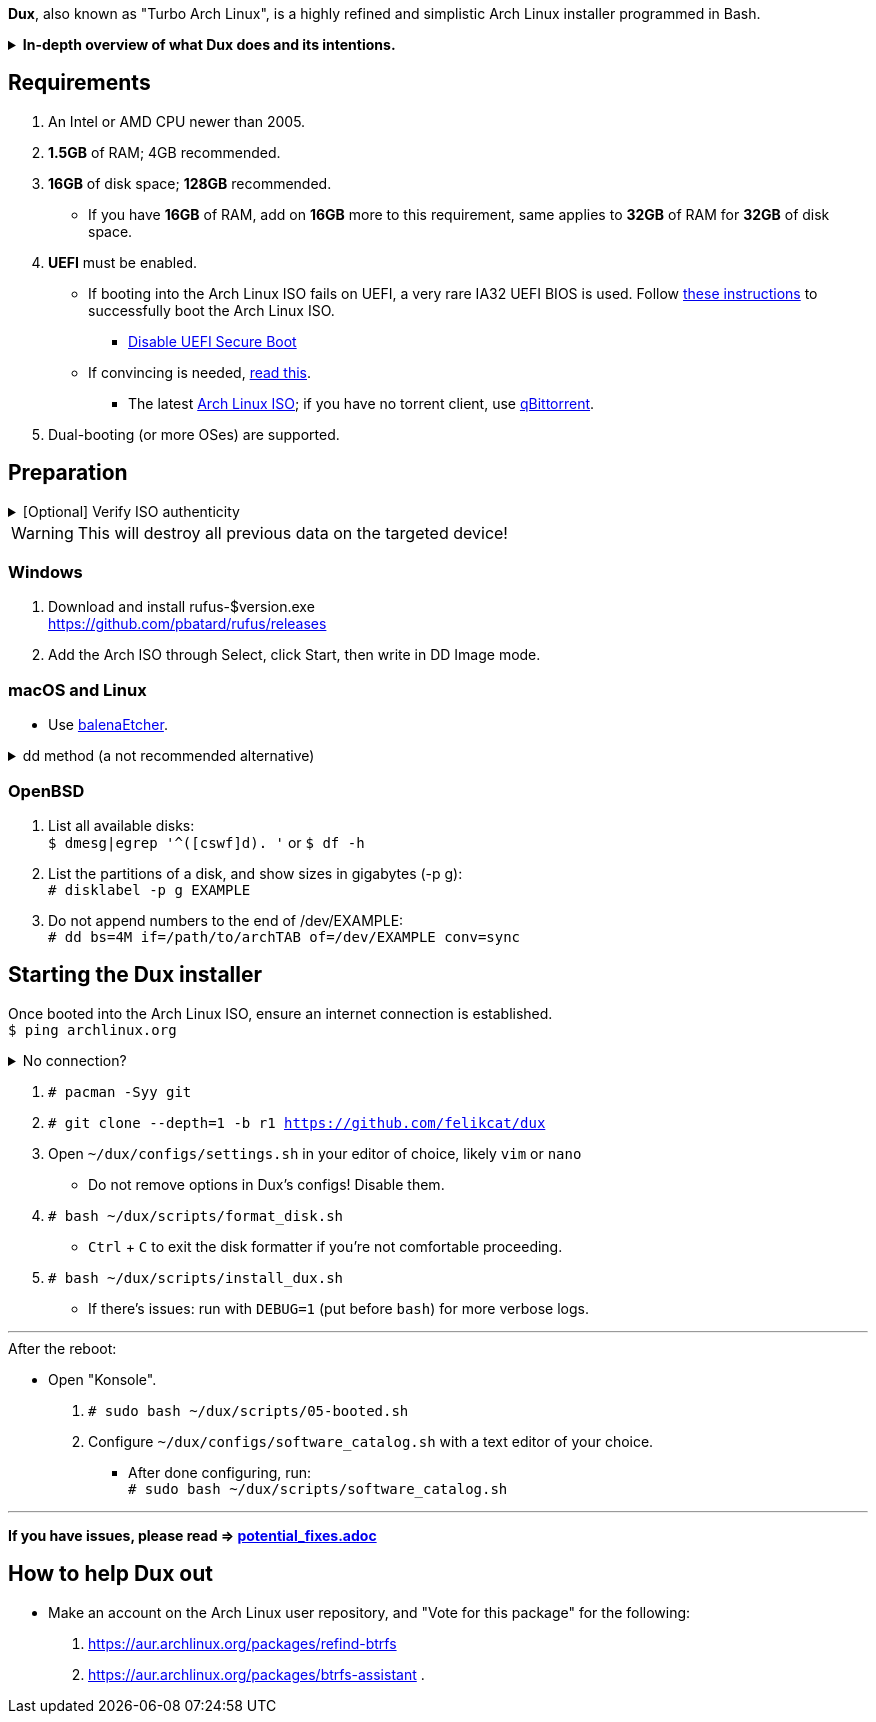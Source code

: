 :experimental:
ifdef::env-github[]
:icons:
:tip-caption: :bulb:
:note-caption: :information_source:
:important-caption: :heavy_exclamation_mark:
:caution-caption: :fire:
:warning-caption: :warning:
endif::[]
:imagesdir: imgs/

*Dux*, also known as "Turbo Arch Linux", is a highly refined and simplistic Arch Linux installer programmed in Bash.

.*In-depth overview of what Dux does and its intentions.*
[%collapsible]
====

[.lead]
Goals:

* Being easy to layer on your own additions to Dux to suit your specific needs, or to fork Dux into a custom spin.

* Backups are made for every file/folder modified by Dux.

* The built-in ricing is ensured to not cause breakages in future updates for KDE.

* No third-party Pacman (package) repositories are ever used.

* The official Arch Linux ISO is used, as it's a solid foundation that also has an entire team to maintain it.

* Dux doesn't provide its own repositories, so running Dux again is itself the updater. If your Arch Linux installed by Dux is not broken, do not run Dux again.

* A unique take on "ricing" (customization) by avoiding the following:
** Stringing together a bunch of different software by different developers, likely also dealing with conflicting opinions.


[.lead]
Actions taken by Dux:

* Useful functionality and customization are present in GUIs.
- Prevents resorting to manpages/manuals and configuration files, instead of trying out changes in a concise environment; example: KDE's System Settings.

* Wary of scope creep, the complexity of Dux's code, and the complexity of what Dux has installed.
- This makes it easy for someone to fork Dux and turn it into what they desire out of Arch Linux.

* Single-user only
- Linux is not meant as a multi-seat system. Projects such as systemd-homed are disabled or excluded from Dux to avoid their inherent security risks and additional complexity.

* Virtual machine guest support
** QEMU (multiple GPU drivers, such as QXL and Virtio), VMWare, Hyper-V, and VirtualBox.

* Support for old to new NVIDIA and Intel GPUs.
** Offloading tasks to a different GPU is also supported.

* Inter fonts by default
** Similar to macOS SF Pro fonts, but optimized for Linux. Great font rendering for low-DPI to high-DPI displays; increased readability and beautiful instead of (poorly) utilitarian.

* `LUKS2`
** Disk encryption to act as an anti-theft measure with minimal performance reduction.

* `Pipewire` customizations:
- `resample.quality = 10`; audio quality fall-off at ~21kHz instead of ~18kHz.
- `mem.mlock-all = true`; avoids paging the memory regions of Pipewire whenever possible to prevent audio glitches.

* Swap partition that's the same size as total RAM
** Under high memory pressure situations this keeps Linux afloat in terms of performance; video games run smoother while this is happening.
** Adds support for hibernation to disk, everything is kept as it were before hitting the hibernate button, allowing you to resume your work at a later date with 0 power usage until removed from hibernation.

* `Gamemode`
** Allows for a process to temporarily disable power-saving features for extra performance, mainly used by Lutris for video games.

* `BBRv2`: A TCP congestion control for lower bufferbloat; read about its positive effects on download/upload speeds and latency link:https://archive.ph/l0zc8[here].
** NOTE: qdisc is left at default, rather than the CAKE qdisc being used: +
https://github.com/systemd/systemd/issues/9725#issuecomment-564872011

* `Btrfs` is used to:
** Compress data in real-time without noticeable performance impacts, reducing write amplification (increases longevity of disks by lowering disk usage), and increasing read speeds on slow disks.
** Have high-performance and deduplicated "snapshots" (backups) of key areas, which turns Arch Linux updates breaking software into a small nuisance, as it's very quick and easy to restore to a previous snapshot.
** Allow for an easier data recovery if a disk gets damaged and/or starts to have bad sectors.
** To once a month automatically check (Scrub) over all filesystem data and metadata and verifying the checksums, repairing damage if present and possible.

* `Snapper` instead of `Timeshift`
** `Timeshift` is limited to taking snapshots of @ (root) and @home only.
*** Taking snapshots encompassing all of @ (root) is wasteful; Dux specifically makes Btrfs subvolumes for these directories to exclude them from snapshots: `/srv, /var/cache/pacman/pkg, /var/log, /home`
** `Snapper` makes read-only and replicable snapshots.

* `GPT`
** Compared to MBR, GPT supports disks above 2TB capacity, 128 primary partitions instead of 4, and protects against boot record corruption.

* `I/O scheduling changes`
** `mq-deadline` for SSDs and eMMCs (flash/USB disks/SD cards), `bfq` for spinning disks (HDDs). +
This makes these types of disks highly responsive to your inputs.

* `irqbalance`
** Manages IRQ interrupts more efficiently by being more aware of the current environment. One example is offloading IRQ interrupts to CPU affinities which have the lowest load on them. Another example is respecting VMs having their CPU affinities isolated, meaning irqbalance will offload the IRQ interrupts to CPU affinities that aren't isolated.

* `Flatpak`
** Visual inconsistencies with Flatpaks are mostly fixed.

* `thermald`
** Provides a large performance boost for some Intel laptops, with no observable downsides for other hardware combinations.
** https://www.phoronix.com/scan.php?page=article&item=intel-thermald-tgl&num=2

* Disabled `Baloo` "full-text" indexer
** It's preferred to load files on demand then cache their thumbnails; a simpler approach that works reliably and without performance issues.
** `Baloo` has a link:https://bugs.kde.org/show_bug.cgi?id=402154[long-standing bug] related to usage of Btrfs subvolumes (which we use), that greatly impacts disk usage and overall system performance.
*** Even without this bug, file indexers daemons like `Baloo` won't be used as their design is conceptually over-complicated, and will always be problematic.

* No `systemd-oomd` and no `earlyoom`
** Let the Linux kernel handle OOM (out of memory) situations, it's responsive enough since Linux kernel v6.1 added MGLRU.

* `dnsmasq` and `openresolv`, instead of `systemd-resolved` and `systemd-resolvconf`
** To support "network locking" on some VPN clients, and for more reliable DNS resolution.

* `nftables`
** https://firewalld.org/2018/07/nftables-backend

* `NetworkManager` set to the `iwd` Wi-Fi backend for more network stability and performance.

* `dbus-broker`
** Replaces `dbus-daemon` for the system bus, as it's faster and more stable by being fully adapted for Linux only instead of trying to stay cross-platform.

* `chrony`
** High accuracy time sync that happens to be power efficient. Benchmarks and feature comparisons: https://chrony.tuxfamily.org/comparison.html
** Also accounts for https://en.wikipedia.org/wiki/Leap_second[leap seconds] for additional system clock (time) accuracy. Its "leap smear" mode is used to avoid negative effects from jumping the system clock a sudden and large amount.

* No graphical front-end for the "pacman" package manager
** Do you on Windows, go onto the Microsoft Store to look through and pick out programs you never tried thinking you want to use that program? Likely not, you instead use a search engine to find the program you already knew you wanted, read through its homepage, then install it. +
Search engines are better for finding the programs you need, instead of browsing through a shopping gallery (Windows Store) hoping to find another cool program to install that might be useful. +
Every program installed is another developer or set of developers to trust; keep your program list minimal to keep your PC happy and to waste less of your personal time.

* *Learning sources used:*
. https://www.kernel.org/doc/Documentation/x86/x86_64/boot-options.txt
. https://www.intel.com/content/www/us/en/developer/articles/technical/optimizing-computer-applications-for-latency-part-1-configuring-the-hardware.html
. http://developer.amd.com/wp-content/resources/56263-Performance-Tuning-Guidelines-PUB.pdf

====

== Requirements
. An Intel or AMD CPU newer than 2005.
. *1.5GB* of RAM; 4GB recommended.
. *16GB* of disk space; *128GB* recommended.
- If you have *16GB* of RAM, add on *16GB* more to this requirement, same applies to *32GB* of RAM for *32GB* of disk space.
. *UEFI* must be enabled.
** If booting into the Arch Linux ISO fails on UEFI, a very rare IA32 UEFI BIOS is used. Follow link:https://wiki.archlinux.org/title/Unified_Extensible_Firmware_Interface#Booting_64-bit_kernel_on_32-bit_UEFI[these instructions] to successfully boot the Arch Linux ISO.
* link:https://archive.is/QwLMB[Disable UEFI Secure Boot]
** If convincing is needed, link:https://github.com/pbatard/rufus/wiki/FAQ#Why_do_I_need_to_disable_Secure_Boot_to_use_UEFINTFS[read this].
* The latest link:https://archlinux.org/download/[Arch Linux ISO]; if you have no torrent client, use link:https://www.qbittorrent.org/download.php[qBittorrent].
. Dual-booting (or more OSes) are supported.

== Preparation

.[Optional] Verify ISO authenticity
[%collapsible]
====

*macOS*

. Install Homebrew from https://brew.sh/  +
`brew install gnupg`

. Follow the Linux instructions below.

*Linux*

. The full key (not short or long) is used to fully protect against collision attacks. +
`gpg --auto-key-locate clear,wkd -v --locate-external-key pierre@archlinux.de`

. Check what the PGP fingerprint is, then download "PGP signature".
image:arch_checksums.png[]

. `gpg --full-gen-key`
```
Please select what kind of key you want:
   (1) RSA and RSA (default)
   (2) DSA and Elgamal
   (3) DSA (sign only)
   (4) RSA (sign only)
  (14) Existing key from card
Your selection? ↵

What keysize do you want? 4096 ↵
Key is valid for? ↵
```
NOTE: A "Real name" of at least 5 characters long is required; "Email address" and "Comment" are not.

. After your new GPG key has been generated, show its full key; [ultimate] indicates that you trust this key ultimately (you created the key), which is the desired behavior. +
`gpg --list-secret-keys --keyid-format none`

. Sign Arch's GPG key with yours. +
`gpg --sign-key 4AA4767BBC9C4B1D18AE28B77F2D434B9741E8AC`

. Verify if the ISO is authentic, and its file integrity doesn't fail (indicates a broken download). +
`gpg --verify /path/to/archkbd:[TAB].sig`

*Windows*

. I have no clue.

___

====

WARNING: This will destroy all previous data on the targeted device!

=== Windows
. Download and install rufus-$version.exe +
https://github.com/pbatard/rufus/releases
. Add the Arch ISO through Select, click Start, then write in DD Image mode.

=== macOS and Linux
* Use https://github.com/balena-io/etcher/releases[balenaEtcher].

.dd method (a not recommended alternative)
[%collapsible]
====
. Thoroughly list disks and partitions; to see what disk/drive you are going to format. +
`$ lsblk -o PATH,MODEL,PARTLABEL,FSTYPE,FSVER,SIZE,FSUSE%,FSAVAIL,MOUNTPOINTS`

. Do not append numbers to the end of /dev/EXAMPLE +
`# dd if=/path/to/archkbd:[TAB] of=/dev/EXAMPLE bs=8M oflag=direct status=progress`
====

=== OpenBSD
. List all available disks: +
`$ dmesg|egrep '^([cswf]d). '` or `$ df -h`

. List the partitions of a disk, and show sizes in gigabytes (-p g): +
`# disklabel -p g EXAMPLE`

. Do not append numbers to the end of /dev/EXAMPLE: +
`# dd bs=4M if=/path/to/archkbd:[TAB] of=/dev/EXAMPLE conv=sync`


== Starting the Dux installer

Once booted into the Arch Linux ISO, ensure an internet connection is established. +
`$ ping archlinux.org`

.No connection?
[%collapsible]
====

*For Wi-Fi:*

. Run `# rfkill unblock all`
. `# iwctl` -> `station wlan0 connect your_wifi_SSID` -> `exit`
. `# systemctl restart systemd-networkd`

TIP: If "wlan0" is not the correct interface, use iwctl's `station list` to see your wireless interface(s).

*https://wiki.archlinux.org/title/Mmcli[For mobile modems]*.

====


. `# pacman -Syy git`

. `# git clone --depth=1 -b r1 https://github.com/felikcat/dux`

. Open `~/dux/configs/settings.sh` in your editor of choice, likely `vim` or `nano`
** Do not remove options in Dux's configs! Disable them.

. `# bash ~/dux/scripts/format_disk.sh`
** kbd:[Ctrl] + kbd:[C] to exit the disk formatter if you're not comfortable proceeding.

. `# bash ~/dux/scripts/install_dux.sh`
** If there's issues: run with `DEBUG=1` (put before `bash`) for more verbose logs.

___

.After the reboot:
* Open "Konsole".
. `# sudo bash ~/dux/scripts/05-booted.sh`

. Configure `~/dux/configs/software_catalog.sh` with a text editor of your choice.
** After done configuring, run: +
`# sudo bash ~/dux/scripts/software_catalog.sh`

___
*If you have issues, please read => link:potential_fixes.adoc[potential_fixes.adoc]*

== How to help Dux out
- Make an account on the Arch Linux user repository, and "Vote for this package" for the following:
. https://aur.archlinux.org/packages/refind-btrfs
. https://aur.archlinux.org/packages/btrfs-assistant
. 